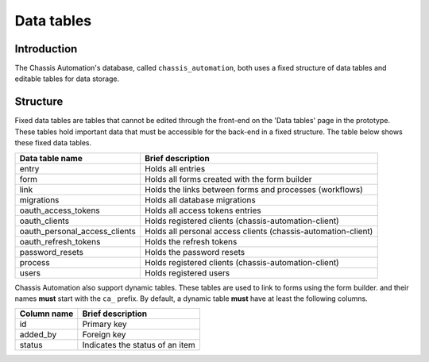 Data tables
===========

.. _DataTablesIntroduction:

Introduction
------------

The Chassis Automation's database, called ``chassis_automation``, both uses a fixed structure of data tables and editable tables
for data storage.

.. _DataTablesStructure:

Structure
---------

Fixed data tables are tables that cannot be edited through the front-end on the 'Data tables' page in the prototype.
These tables hold important data that must be accessible for the back-end in a fixed structure. The table
below shows these fixed data tables.

+-------------------------------+---------------------------------------------------------------+
| Data table name               | Brief description                                             |
+===============================+===============================================================+
| entry                         | Holds all entries                                             |
+-------------------------------+---------------------------------------------------------------+
| form                          | Holds all forms created with the form builder                 |
+-------------------------------+---------------------------------------------------------------+
| link                          | Holds the links between forms and processes (workflows)       |
+-------------------------------+---------------------------------------------------------------+
| migrations                    | Holds all database migrations                                 |
+-------------------------------+---------------------------------------------------------------+
| oauth_access_tokens           | Holds all access tokens entries                               |
+-------------------------------+---------------------------------------------------------------+
| oauth_clients                 | Holds registered clients (chassis-automation-client)          |
+-------------------------------+---------------------------------------------------------------+
| oauth_personal_access_clients | Holds all personal access clients (chassis-automation-client) |
+-------------------------------+---------------------------------------------------------------+
| oauth_refresh_tokens          | Holds the refresh tokens                                      |
+-------------------------------+---------------------------------------------------------------+
| password_resets               | Holds the password resets                                     |
+-------------------------------+---------------------------------------------------------------+
| process                       | Holds registered clients (chassis-automation-client)          |
+-------------------------------+---------------------------------------------------------------+
| users                         | Holds registered users                                        |
+-------------------------------+---------------------------------------------------------------+

Chassis Automation also support dynamic tables. These tables are used to link to forms using the form builder.
and their names **must** start with the ``ca_`` prefix. By default, a dynamic table **must** have at least the following columns.

+-------------------------------+---------------------------------+
| Column name                   | Brief description               |
+===============================+=================================+
| id                            | Primary key                     |
+-------------------------------+---------------------------------+
| added_by                      | Foreign key                     |
+-------------------------------+---------------------------------+
| status                        | Indicates the status of an item |
+-------------------------------+---------------------------------+

